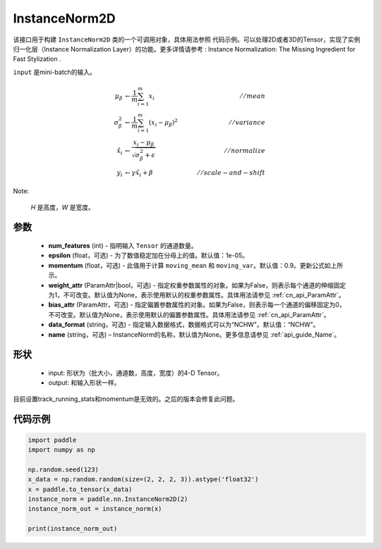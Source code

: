 .. _cn_api_nn_cn_InstanceNorm2D:

InstanceNorm2D
-------------------------------

.. py:class:: paddle.nn.InstanceNorm2D(num_features, epsilon=1e-05, momentum=0.9, weight_attr=None, bias_attr=None, data_format="NCHW", name=None):


该接口用于构建 ``InstanceNorm2D`` 类的一个可调用对象，具体用法参照 ``代码示例``。可以处理2D或者3D的Tensor，实现了实例归一化层（Instance Normalization Layer）的功能。更多详情请参考 : Instance Normalization: The Missing Ingredient for Fast Stylization .

``input`` 是mini-batch的输入。

.. math::
    \mu_{\beta}        &\gets \frac{1}{m} \sum_{i=1}^{m} x_i                                 \quad &// mean  \\
    \sigma_{\beta}^{2} &\gets \frac{1}{m} \sum_{i=1}^{m}(x_i - \mu_{\beta})^2               \quad &// variance \\
    \hat{x_i}          &\gets \frac{x_i - \mu_\beta} {\sqrt{\sigma_{\beta}^{2} + \epsilon}}  \quad &// normalize \\
    y_i &\gets \gamma \hat{x_i} + \beta                                                      \quad &// scale-and-shift

Note:

    `H` 是高度，`W` 是宽度。


参数
::::::::::::

    - **num_features** (int) - 指明输入 ``Tensor`` 的通道数量。
    - **epsilon** (float，可选) - 为了数值稳定加在分母上的值。默认值：1e-05。
    - **momentum** (float，可选) - 此值用于计算 ``moving_mean`` 和 ``moving_var``。默认值：0.9。更新公式如上所示。
    - **weight_attr** (ParamAttr|bool，可选) - 指定权重参数属性的对象。如果为False，则表示每个通道的伸缩固定为1，不可改变。默认值为None，表示使用默认的权重参数属性。具体用法请参见  :ref:`cn_api_ParamAttr`。
    - **bias_attr** (ParamAttr，可选) - 指定偏置参数属性的对象。如果为False，则表示每一个通道的偏移固定为0，不可改变。默认值为None，表示使用默认的偏置参数属性。具体用法请参见  :ref:`cn_api_ParamAttr`。
    - **data_format** (string，可选) - 指定输入数据格式，数据格式可以为“NCHW"。默认值：“NCHW”。
    - **name** (string，可选) – InstanceNorm的名称，默认值为None。更多信息请参见  :ref:`api_guide_Name`。


形状
::::::::::::

    - input: 形状为（批大小，通道数，高度，宽度）的4-D Tensor。
    - output: 和输入形状一样。

.. note::
目前设置track_running_stats和momentum是无效的。之后的版本会修复此问题。
    

代码示例
::::::::::::

.. code-block:: python

    import paddle
    import numpy as np

    np.random.seed(123)
    x_data = np.random.random(size=(2, 2, 2, 3)).astype('float32')
    x = paddle.to_tensor(x_data) 
    instance_norm = paddle.nn.InstanceNorm2D(2)
    instance_norm_out = instance_norm(x)

    print(instance_norm_out)
    

